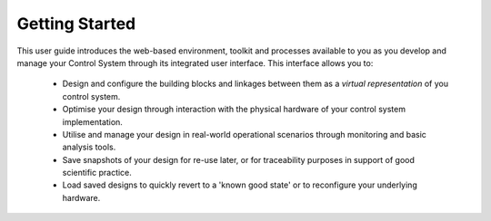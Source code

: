 .. _welcome_to_your_pandabox_:

Getting Started
===============

This user guide introduces the web-based environment, toolkit and processes available to you as you develop and manage your Control System through its integrated user interface.  This interface allows you to:

    * Design and configure the building blocks and linkages between them as a *virtual representation* of you control system.
    * Optimise your design through interaction with the physical hardware of your control system implementation.
    * Utilise and manage your design in real-world operational scenarios through monitoring and basic analysis tools.
    * Save snapshots of your design for re-use later, or for traceability purposes in support of good scientific practice.  
    * Load saved designs to quickly revert to a 'known good state' or to reconfigure your underlying hardware. 
